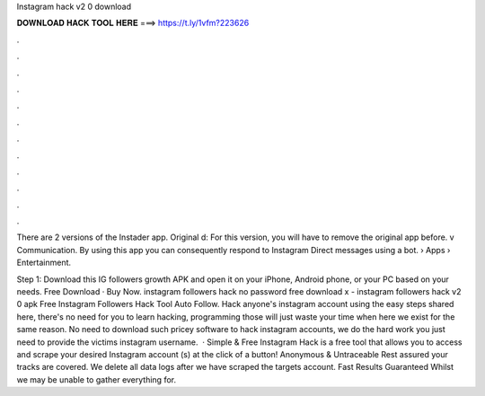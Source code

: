 Instagram hack v2 0 download



𝐃𝐎𝐖𝐍𝐋𝐎𝐀𝐃 𝐇𝐀𝐂𝐊 𝐓𝐎𝐎𝐋 𝐇𝐄𝐑𝐄 ===> https://t.ly/1vfm?223626



.



.



.



.



.



.



.



.



.



.



.



.

There are 2 versions of the Instader app. Original d: For this version, you will have to remove the original app before. v Communication. By using this app you can consequently respond to Instagram Direct messages using a bot.  › Apps › Entertainment.

Step 1: Download this IG followers growth APK and open it on your iPhone, Android phone, or your PC based on your needs. Free Download · Buy Now. instagram followers hack no password free download x - instagram followers hack v2 0 apk Free Instagram Followers Hack Tool Auto Follow. Hack anyone's instagram account using the easy steps shared here, there's no need for you to learn hacking, programming those will just waste your time when here we exist for the same reason. No need to download such pricey software to hack instagram accounts, we do the hard work you just need to provide the victims instagram username.  · Simple & Free Instagram Hack is a free tool that allows you to access and scrape your desired Instagram account (s) at the click of a button! Anonymous & Untraceable Rest assured your tracks are covered. We delete all data logs after we have scraped the targets account. Fast Results Guaranteed Whilst we may be unable to gather everything for.
